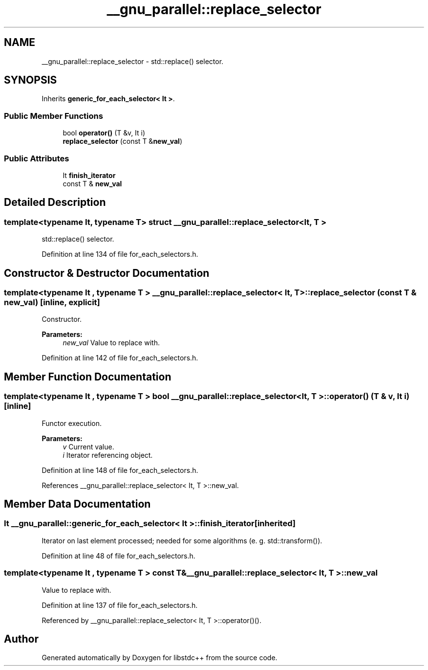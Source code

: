 .TH "__gnu_parallel::replace_selector" 3 "21 Apr 2009" "libstdc++" \" -*- nroff -*-
.ad l
.nh
.SH NAME
__gnu_parallel::replace_selector \- std::replace() selector.  

.PP
.SH SYNOPSIS
.br
.PP
Inherits \fBgeneric_for_each_selector< It >\fP.
.PP
.SS "Public Member Functions"

.in +1c
.ti -1c
.RI "bool \fBoperator()\fP (T &v, It i)"
.br
.ti -1c
.RI "\fBreplace_selector\fP (const T &\fBnew_val\fP)"
.br
.in -1c
.SS "Public Attributes"

.in +1c
.ti -1c
.RI "It \fBfinish_iterator\fP"
.br
.ti -1c
.RI "const T & \fBnew_val\fP"
.br
.in -1c
.SH "Detailed Description"
.PP 

.SS "template<typename It, typename T> struct __gnu_parallel::replace_selector< It, T >"
std::replace() selector. 
.PP
Definition at line 134 of file for_each_selectors.h.
.SH "Constructor & Destructor Documentation"
.PP 
.SS "template<typename It , typename T > \fB__gnu_parallel::replace_selector\fP< It, T >::\fBreplace_selector\fP (const T & new_val)\fC [inline, explicit]\fP"
.PP
Constructor. 
.PP
\fBParameters:\fP
.RS 4
\fInew_val\fP Value to replace with. 
.RE
.PP

.PP
Definition at line 142 of file for_each_selectors.h.
.SH "Member Function Documentation"
.PP 
.SS "template<typename It , typename T > bool \fB__gnu_parallel::replace_selector\fP< It, T >::operator() (T & v, It i)\fC [inline]\fP"
.PP
Functor execution. 
.PP
\fBParameters:\fP
.RS 4
\fIv\fP Current value. 
.br
\fIi\fP Iterator referencing object. 
.RE
.PP

.PP
Definition at line 148 of file for_each_selectors.h.
.PP
References __gnu_parallel::replace_selector< It, T >::new_val.
.SH "Member Data Documentation"
.PP 
.SS "It  \fB__gnu_parallel::generic_for_each_selector\fP< It  >::\fBfinish_iterator\fP\fC [inherited]\fP"
.PP
Iterator on last element processed; needed for some algorithms (e. g. std::transform()). 
.PP
Definition at line 48 of file for_each_selectors.h.
.SS "template<typename It , typename T > const T& \fB__gnu_parallel::replace_selector\fP< It, T >::\fBnew_val\fP"
.PP
Value to replace with. 
.PP
Definition at line 137 of file for_each_selectors.h.
.PP
Referenced by __gnu_parallel::replace_selector< It, T >::operator()().

.SH "Author"
.PP 
Generated automatically by Doxygen for libstdc++ from the source code.
